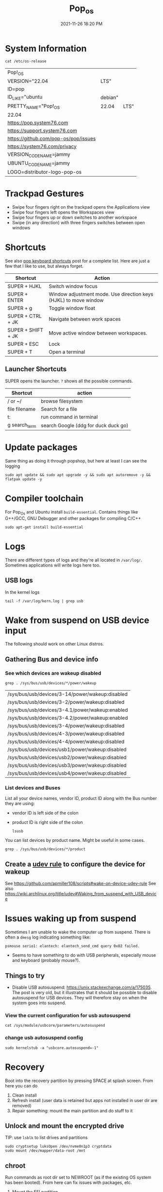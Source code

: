 :PROPERTIES:
:ID:       d5d67aa4-e66e-48de-90d1-051ef3a8df77
:END:
#+title: Pop_os
#+date: 2021-11-26 18:20 PM
#+updated: 2023-03-18 11:30 AM
#+filetags: :linux:

* System Information
  #+begin_src shell
  cat /etc/os-release
  #+end_src

  #+RESULTS:
  | Pop!_OS                              |         |      |
  | VERSION="22.04                       | LTS"    |      |
  | ID=pop                               |         |      |
  | ID_LIKE="ubuntu                      | debian" |      |
  | PRETTY_NAME="Pop!_OS                 | 22.04   | LTS" |
  | 22.04                                |         |      |
  | https://pop.system76.com             |         |      |
  | https://support.system76.com         |         |      |
  | https://github.com/pop-os/pop/issues |         |      |
  | https://system76.com/privacy         |         |      |
  | VERSION_CODENAME=jammy               |         |      |
  | UBUNTU_CODENAME=jammy                |         |      |
  | LOGO=distributor-logo-pop-os         |         |      |

* Trackpad Gestures
  - Swipe four fingers right on the trackpad opens the Applications view
  - Swipe four fingers left opens the Workspaces view
  - Swipe four fingers up or down switches to another workspace
  - Swipe (in any direction) with three fingers switches between open windows

* Shortcuts
  See also [[https://support.system76.com/articles/pop-keyboard-shortcuts/][pop keyboard shortcuts]] post for a complete list. Here are just a few
  that I like to use, but always forget.
  
  | Shortcut           | Action                                                           |
  |--------------------+------------------------------------------------------------------|
  | SUPER + HJKL       | Switch window focus                                              |
  | SUPER + ENTER      | Window adjustment mode. Use direction keys (HJKL) to move window |
  | SUPER + g          | Toggle window float                                              |
  | SUPER + CTRL + JK  | Navigate between work spaces                                     |
  | SUPER + SHIFT + JK | Move active window between workspaces.                           |
  | SUPER + ESC        | Lock                                                             |
  | SUPER + T          | Open a terminal                                                  |
  
** Launcher Shortcuts
   SUPER opens the launcher. ~?~ shows all the possible commands.
   | Shortcut      | action                               |
   |---------------+--------------------------------------|
   | / or ~/       | browse filesystem                    |
   | file filename | Search for a file                    |
   | t:            | run command in terminal              |
   | g search_term | search Google (ddg for duck duck go) |

* Update packages
  Same thing as doing it through popshop, but here at least I can see the logging
  #+begin_src  shell
  sudo apt update && sudo apt upgrade -y && sudo apt autoremove -y && flatpak update -y
  #+end_src

* Compiler toolchain
  For Pop_Os and Ubuntu install ~build-essential~. Contains things like G++/GCC,
  GNU Debugger and other packages for compiling C/C++
  
  #+begin_src shell
  sudo apt-get install build-essential 
  #+end_src

* Logs
  There are different types of logs and they're all located in ~/var/log/~.
  Sometimes applications will write logs here too.

** USB logs
   In the kernel logs

   #+begin_src shell
   tail -f /var/log/kern.log | grep usb
   #+end_src

* Wake from suspend on USB device input
  The following should work on other Linux distros.
** Gathering Bus and device info  
*** See which devices are wakeup disabled
     #+begin_src shell
     grep . /sys/bus/usb/devices/*/power/wakeup
     #+end_src

     #+RESULTS:
     | /sys/bus/usb/devices/3-14/power/wakeup:disabled |
     | /sys/bus/usb/devices/3-2/power/wakeup:disabled  |
     | /sys/bus/usb/devices/3-4.1/power/wakeup:enabled |
     | /sys/bus/usb/devices/3-4.2/power/wakeup:enabled |
     | /sys/bus/usb/devices/3-4/power/wakeup:disabled  |
     | /sys/bus/usb/devices/4-3/power/wakeup:disabled  |
     | /sys/bus/usb/devices/4-4/power/wakeup:disabled  |
     | /sys/bus/usb/devices/usb1/power/wakeup:disabled |
     | /sys/bus/usb/devices/usb2/power/wakeup:disabled |
     | /sys/bus/usb/devices/usb3/power/wakeup:disabled |
     | /sys/bus/usb/devices/usb4/power/wakeup:disabled |

*** List devices and Buses
    List all your device names, vendor ID, product ID along with the Bus number
    they are using:
    - vendor ID is left side of the colon
    - product ID is right side of the colon
     #+begin_src shell
       lsusb
     #+end_src
     
    You can list devices by product name. Might be useful in some cases.
     #+begin_src shell
       grep . /sys/bus/usb/devices/*/product
     #+end_src

** Create a [[https://wiki.archlinux.org/title/udev][udev rule]] to configure the device for wakeup
   See https://github.com/apmiller108/scripts#wake-on-device-udev-rule
   See also https://wiki.archlinux.org/title/udev#Waking_from_suspend_with_USB_device

* Issues waking up from suspend
  Sometimes I am unable to wake the computer up from suspend. There is often a
  ~dmesg~ log indicating something like:

  #+begin_src 
  psmouse serio1: elantech: elantech_send_cmd query 0x02 failed.
  #+end_src

  - Seems to have something to do with USB peripherals, especially mouse and
    keyboard (probably mouse?).
** Things to try
   - Disable USB autosuspend: https://unix.stackexchange.com/a/175035. The post
     is very old, but it illustrates that it should be possible to disable
     autosuspend for USB devices. They will therefore stay on when the system
     goes into suspend.
*** View the current configuration for usb autosuspend
     #+begin_src shell
     cat /sys/module/usbcore/parameters/autosuspend 
     #+end_src
*** change usb autosuspend config
     #+begin_src shell
     sudo kernelstub -a "usbcore.autosuspend=-1"
     #+end_src

* Recovery
  Boot into the recovery partition by pressing SPACE at splash screen.
  From here you can do
  1. Clean install
  2. Refresh install (user data is retained but apps not installed in user dir
     are removed)
  3. Repair something: mount the main partition and do stuff to it
** Unlock and mount the encrypted drive
   TIP: use ~lsblk~ to list drives and partitions
   #+begin_src shell
   sudo cryptsetup luksOpen /dev/nvme0n1p3 cryptdata
   sudo mount /dev/mapper/data-root /mnt
   #+end_src
** chroot
   Run commands as root dir set to NEWROOT (as if the existing OS system has
   been booted). From here can fix issues with packages, etc.

   1. Mount the EFI partition
      #+begin_src shell
      sudo mount /dev/nvme0n1p1 /mnt/boot/efi
      #+end_src
   2. Mount the rest
      #+begin_src shell
      for i in /dev /dev/pts /proc /sys /run; do sudo mount -B $i /mnt$i; done
      #+end_src
   3. Change root to /mnt
      #+begin_src shell
      sudo chroot /mnt
      #+end_src
   4. When done ~exit~ and ~reboot~
* Installing
** MacBook Air 2015
   Follow the [[https://support.system76.com/articles/install-pop/][instructions]] to make a bootable flash drive and install the OS. Takes only a few minutes.
   The broadcom WiFi adapter will not work out of the box. To get it working, install the broadcom driver:

   #+begin_src shell
   sudo apt update
   sudo apt install bcmwl-kernel-source
   sudo modprobe wl
   sudo rbboot
   #+end_src

   See also https://www.linux.org/threads/solved-cannot-get-wifi-recognized-when-installing-popos-22-04-on-2015-macbook-pro.40277/post-183971
    

* Resources
  - https://blog.system76.com/post/655369428109869056/popos-2104-a-release-of-cosmic-proportions
  - https://support.system76.com/articles/pop-keyboard-shortcuts/
  - https://support.system76.com/articles/login-loop-pop/
    
